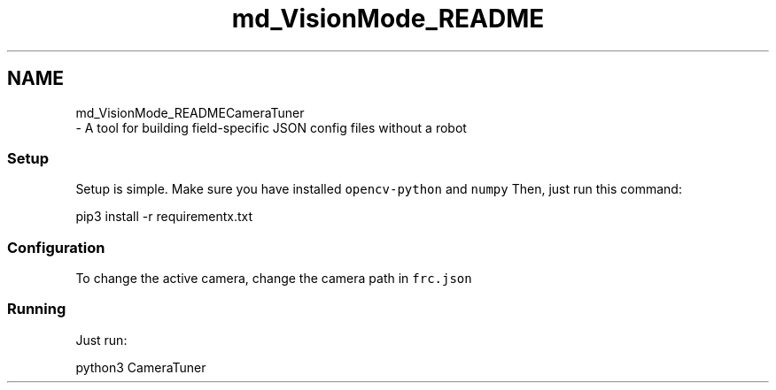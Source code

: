 .TH "md_VisionMode_README" 3 "Sun Apr 14 2019" "Version 2019" "DeepSpace" \" -*- nroff -*-
.ad l
.nh
.SH NAME
md_VisionMode_READMECameraTuner 
 \- A tool for building field-specific JSON config files without a robot
.PP
.SS "Setup"
.PP
Setup is simple\&. Make sure you have installed \fCopencv-python\fP and \fCnumpy\fP Then, just run this command: 
.PP
.nf
pip3 install -r requirementx\&.txt

.fi
.PP
.PP
.SS "Configuration"
.PP
To change the active camera, change the camera path in \fCfrc\&.json\fP
.PP
.SS "Running"
.PP
Just run: 
.PP
.nf
python3 CameraTuner

.fi
.PP
 
